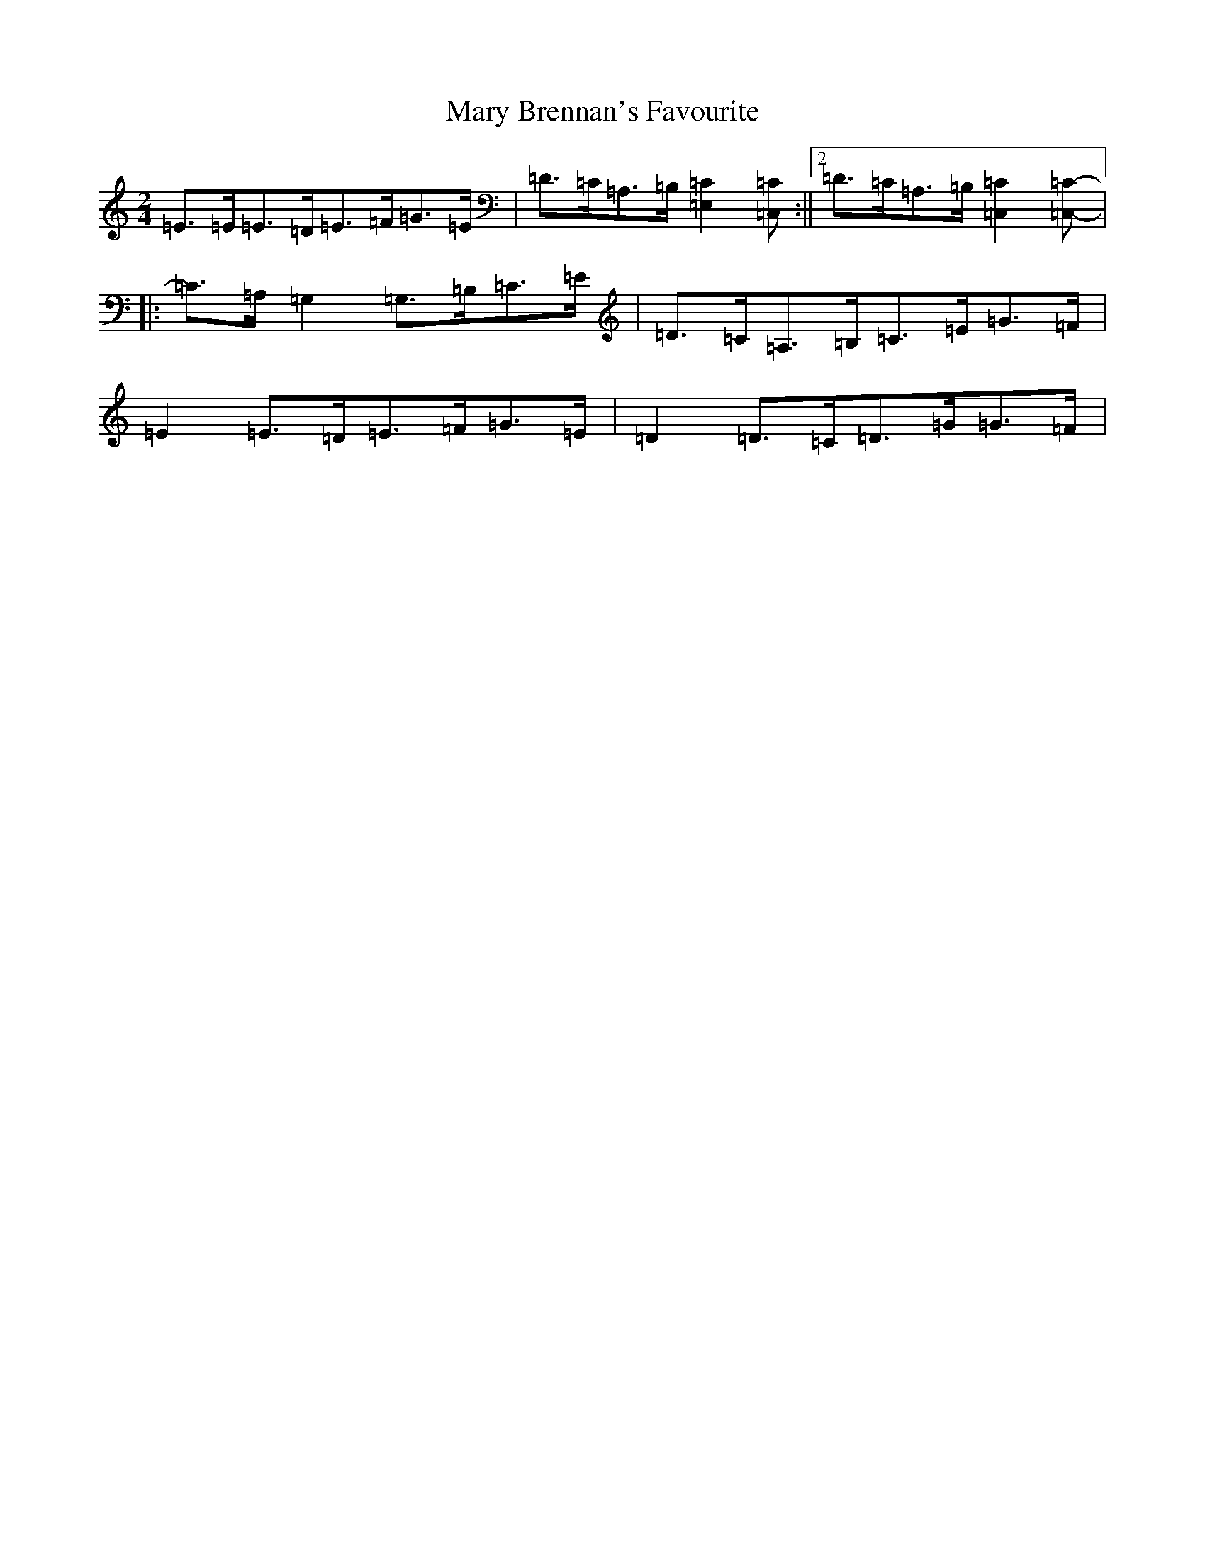 X: 13569
T: Mary Brennan's Favourite
S: https://thesession.org/tunes/3802#setting16743
Z: G Major
R: polka
M: 2/4
L: 1/8
K: C Major
=E>=E=E>=D=E>=F=G>=E|=D>=C=A,>=B,[=E,2=C2][=C,=C]:||2=D>=C=A,>=B,[=C,2=C2][=C,=C]-|:=C>=A,=G,2=G,>=B,=C>=E|=D>=C=A,>=B,=C>=E=G>=F|=E2=E>=D=E>=F=G>=E|=D2=D>=C=D>=G=G>=F|